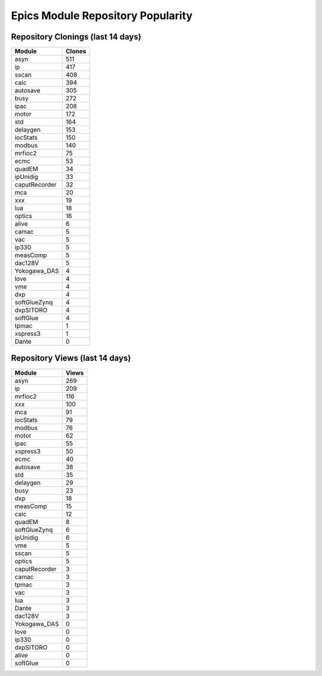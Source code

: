 ==================================
Epics Module Repository Popularity
==================================



Repository Clonings (last 14 days)
----------------------------------
.. csv-table::
   :header: Module, Clones

   asyn, 511
   ip, 417
   sscan, 408
   calc, 394
   autosave, 305
   busy, 272
   ipac, 208
   motor, 172
   std, 164
   delaygen, 153
   iocStats, 150
   modbus, 140
   mrfioc2, 75
   ecmc, 53
   quadEM, 34
   ipUnidig, 33
   caputRecorder, 32
   mca, 20
   xxx, 19
   lua, 18
   optics, 16
   alive, 6
   camac, 5
   vac, 5
   ip330, 5
   measComp, 5
   dac128V, 5
   Yokogawa_DAS, 4
   love, 4
   vme, 4
   dxp, 4
   softGlueZynq, 4
   dxpSITORO, 4
   softGlue, 4
   tpmac, 1
   xspress3, 1
   Dante, 0



Repository Views (last 14 days)
-------------------------------
.. csv-table::
   :header: Module, Views

   asyn, 269
   ip, 209
   mrfioc2, 116
   xxx, 100
   mca, 91
   iocStats, 79
   modbus, 76
   motor, 62
   ipac, 55
   xspress3, 50
   ecmc, 40
   autosave, 38
   std, 35
   delaygen, 29
   busy, 23
   dxp, 18
   measComp, 15
   calc, 12
   quadEM, 8
   softGlueZynq, 6
   ipUnidig, 6
   vme, 5
   sscan, 5
   optics, 5
   caputRecorder, 3
   camac, 3
   tpmac, 3
   vac, 3
   lua, 3
   Dante, 3
   dac128V, 3
   Yokogawa_DAS, 0
   love, 0
   ip330, 0
   dxpSITORO, 0
   alive, 0
   softGlue, 0
